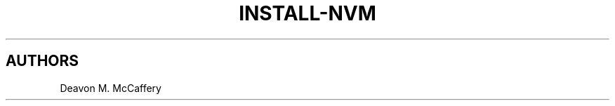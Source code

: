 .TH "INSTALL-NVM" "1" "January 2, 2022" "Numonic v1.0.0" "Numonic Manual"
.nh \" Turn off hyphenation by default.

.SH AUTHORS
Deavon M. McCaffery
